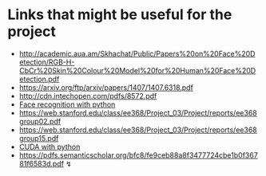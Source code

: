 *  Links that might be useful for the project

- http://academic.aua.am/Skhachat/Public/Papers%20on%20Face%20Detection/RGB-H-CbCr%20Skin%20Colour%20Model%20for%20Human%20Face%20Detection.pdf
- https://arxiv.org/ftp/arxiv/papers/1407/1407.6318.pdf
- http://cdn.intechopen.com/pdfs/8572.pdf
- [[http://bytefish.de/pdf/facerec_python.pdf][Face recognition with python]]
- https://web.stanford.edu/class/ee368/Project_03/Project/reports/ee368group02.pdf
- https://web.stanford.edu/class/ee368/Project_03/Project/reports/ee368group15.pdf
- [[https://developer.nvidia.com/how-to-cuda-python][CUDA with python]] 
- https://pdfs.semanticscholar.org/bfc8/fe9ceb88a8f3477724cbe1b0f36781f6583d.pdf ↯

